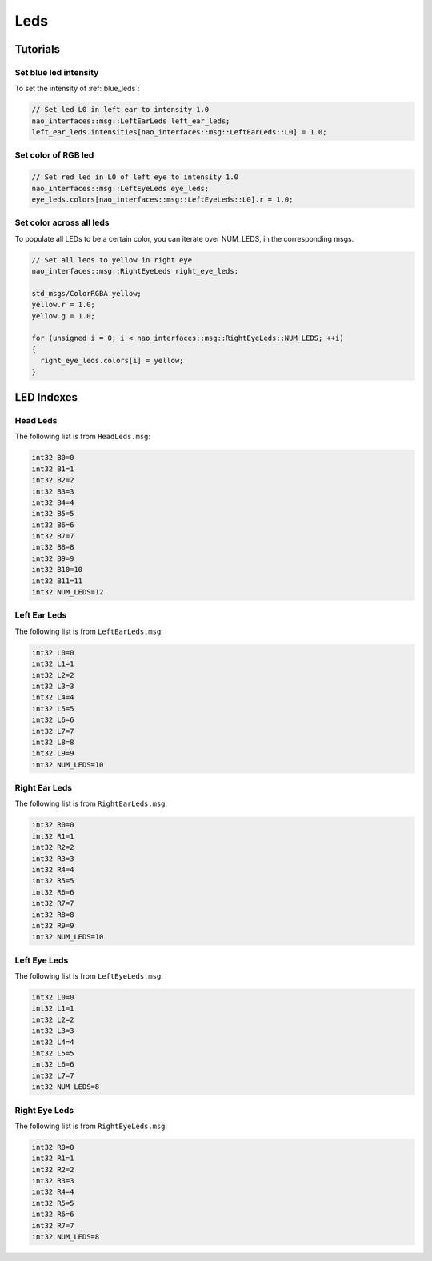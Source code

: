 .. _leds:

Leds
####

Tutorials
*********

Set blue led intensity
======================

To set the intensity of :ref:`blue_leds`:

.. code-block:: cpp

    // Set led L0 in left ear to intensity 1.0
    nao_interfaces::msg::LeftEarLeds left_ear_leds;
    left_ear_leds.intensities[nao_interfaces::msg::LeftEarLeds::L0] = 1.0;

Set color of RGB led
====================

.. code-block:: cpp

    // Set red led in L0 of left eye to intensity 1.0
    nao_interfaces::msg::LeftEyeLeds eye_leds;
    eye_leds.colors[nao_interfaces::msg::LeftEyeLeds::L0].r = 1.0;

Set color across all leds
=========================

To populate all LEDs to be a certain color, you can iterate over NUM_LEDS, in the corresponding msgs.

.. code-block:: cpp

    // Set all leds to yellow in right eye
    nao_interfaces::msg::RightEyeLeds right_eye_leds;

    std_msgs/ColorRGBA yellow;
    yellow.r = 1.0;
    yellow.g = 1.0;

    for (unsigned i = 0; i < nao_interfaces::msg::RightEyeLeds::NUM_LEDS; ++i)
    {
      right_eye_leds.colors[i] = yellow;
    }

LED Indexes
***********

.. _head_leds:

Head Leds
=========

.. image:: images/brain_leds.png

The following list is from ``HeadLeds.msg``:

.. code-block:: python

    int32 B0=0
    int32 B1=1
    int32 B2=2
    int32 B3=3
    int32 B4=4
    int32 B5=5
    int32 B6=6
    int32 B7=7
    int32 B8=8
    int32 B9=9
    int32 B10=10
    int32 B11=11
    int32 NUM_LEDS=12

.. _left_ear_leds:

Left Ear Leds
=============

.. image:: images/left_ear_leds.png

The following list is from ``LeftEarLeds.msg``:

.. code-block:: python

    int32 L0=0
    int32 L1=1
    int32 L2=2
    int32 L3=3
    int32 L4=4
    int32 L5=5
    int32 L6=6
    int32 L7=7
    int32 L8=8
    int32 L9=9
    int32 NUM_LEDS=10

.. _right_ear_leds:

Right Ear Leds
==============

.. image:: images/right_ear_leds.png

The following list is from ``RightEarLeds.msg``:

.. code-block:: python

    int32 R0=0
    int32 R1=1
    int32 R2=2
    int32 R3=3
    int32 R4=4
    int32 R5=5
    int32 R6=6
    int32 R7=7
    int32 R8=8
    int32 R9=9
    int32 NUM_LEDS=10

.. _left_eye_leds:

Left Eye Leds
=============

.. image:: images/left_eye_leds.png

The following list is from ``LeftEyeLeds.msg``:

.. code-block:: python

    int32 L0=0
    int32 L1=1
    int32 L2=2
    int32 L3=3
    int32 L4=4
    int32 L5=5
    int32 L6=6
    int32 L7=7
    int32 NUM_LEDS=8

.. _right_eye_leds:

Right Eye Leds
==============

.. image:: images/right_eye_leds.png

The following list is from ``RightEyeLeds.msg``:

.. code-block:: python

    int32 R0=0
    int32 R1=1
    int32 R2=2
    int32 R3=3
    int32 R4=4
    int32 R5=5
    int32 R6=6
    int32 R7=7
    int32 NUM_LEDS=8
